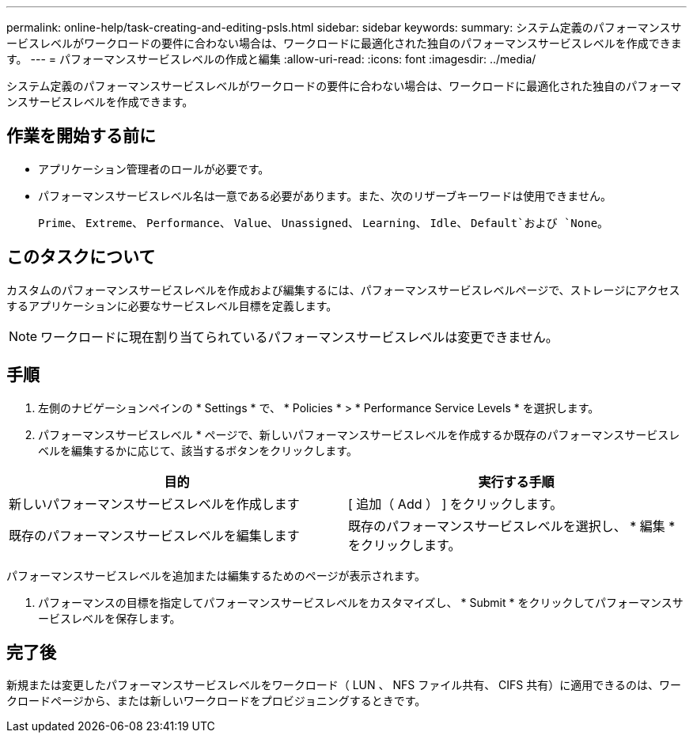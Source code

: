 ---
permalink: online-help/task-creating-and-editing-psls.html 
sidebar: sidebar 
keywords:  
summary: システム定義のパフォーマンスサービスレベルがワークロードの要件に合わない場合は、ワークロードに最適化された独自のパフォーマンスサービスレベルを作成できます。 
---
= パフォーマンスサービスレベルの作成と編集
:allow-uri-read: 
:icons: font
:imagesdir: ../media/


[role="lead"]
システム定義のパフォーマンスサービスレベルがワークロードの要件に合わない場合は、ワークロードに最適化された独自のパフォーマンスサービスレベルを作成できます。



== 作業を開始する前に

* アプリケーション管理者のロールが必要です。
* パフォーマンスサービスレベル名は一意である必要があります。また、次のリザーブキーワードは使用できません。
+
`Prime`、 `Extreme`、 `Performance`、 `Value`、 `Unassigned`、 `Learning`、 `Idle`、 `Default`および `None`。





== このタスクについて

カスタムのパフォーマンスサービスレベルを作成および編集するには、パフォーマンスサービスレベルページで、ストレージにアクセスするアプリケーションに必要なサービスレベル目標を定義します。

[NOTE]
====
ワークロードに現在割り当てられているパフォーマンスサービスレベルは変更できません。

====


== 手順

. 左側のナビゲーションペインの * Settings * で、 * Policies * > * Performance Service Levels * を選択します。
. パフォーマンスサービスレベル * ページで、新しいパフォーマンスサービスレベルを作成するか既存のパフォーマンスサービスレベルを編集するかに応じて、該当するボタンをクリックします。


[cols="2*"]
|===
| 目的 | 実行する手順 


 a| 
新しいパフォーマンスサービスレベルを作成します
 a| 
[ 追加（ Add ） ] をクリックします。



 a| 
既存のパフォーマンスサービスレベルを編集します
 a| 
既存のパフォーマンスサービスレベルを選択し、 * 編集 * をクリックします。

|===
パフォーマンスサービスレベルを追加または編集するためのページが表示されます。

. パフォーマンスの目標を指定してパフォーマンスサービスレベルをカスタマイズし、 * Submit * をクリックしてパフォーマンスサービスレベルを保存します。




== 完了後

新規または変更したパフォーマンスサービスレベルをワークロード（ LUN 、 NFS ファイル共有、 CIFS 共有）に適用できるのは、ワークロードページから、または新しいワークロードをプロビジョニングするときです。
